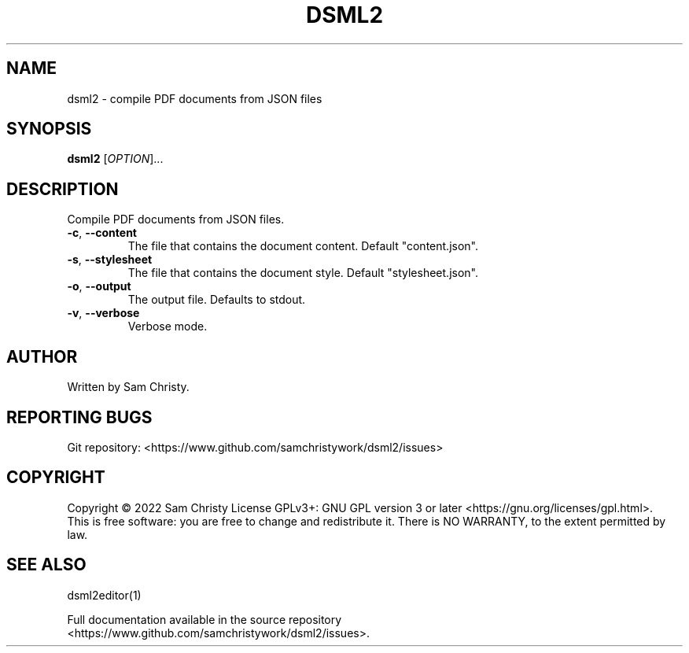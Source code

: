 .TH DSML2 "1" "July 2022" "Document Style Markup Language" "User Commands"
.SH NAME
dsml2 \- compile PDF documents from JSON files
.SH SYNOPSIS
.B dsml2
[\fI\,OPTION\/\fR]...
.SH DESCRIPTION
.PP
Compile PDF documents from JSON files.
.TP
\fB\-c\fR, \fB\-\-content\fR
The file that contains the document content. Default "content.json".
.TP
\fB\-s\fR, \fB\-\-stylesheet\fR
The file that contains the document style. Default "stylesheet.json".
.TP
\fB\-o\fR, \fB\-\-output\fR
The output file. Defaults to stdout.
.TP
\fB\-v\fR, \fB\-\-verbose\fR
Verbose mode.
.SH AUTHOR
Written by Sam Christy.
.SH "REPORTING BUGS"
Git repository: <https://www.github.com/samchristywork/dsml2/issues>
.SH COPYRIGHT
Copyright \(co 2022 Sam Christy
License GPLv3+: GNU GPL version 3 or later <https://gnu.org/licenses/gpl.html>.
.br
This is free software: you are free to change and redistribute it.
There is NO WARRANTY, to the extent permitted by law.
.SH "SEE ALSO"
dsml2editor(1)
.PP
.br
Full documentation available in the source repository
.br
<https://www.github.com/samchristywork/dsml2/issues>.
